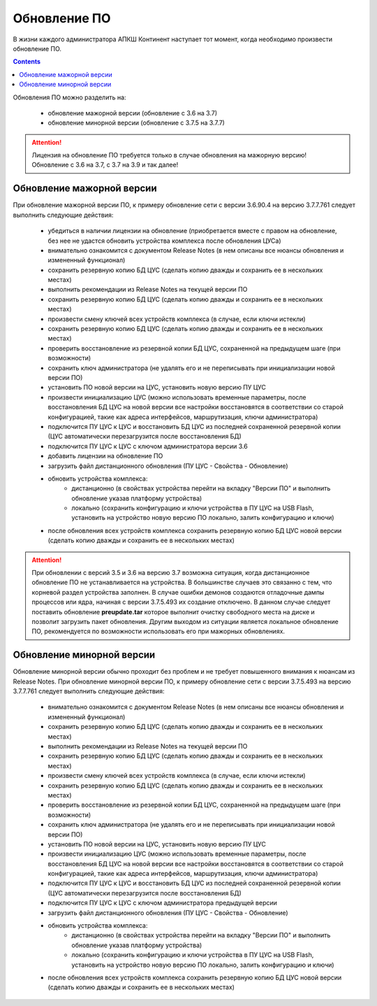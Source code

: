 .. _upgrade:

Обновление ПО  
=============

В жизни каждого администратора АПКШ Континент наступает тот момент, когда необходимо произвести обновление ПО.

.. contents::

Обновления ПО можно разделить на:

   * обновление мажорной версии (обновление с 3.6 на 3.7)
   * обновление минорной версии (обновление с 3.7.5 на 3.7.7)

.. attention::

   Лицензия на обновление ПО требуется только в случае обновления на мажорную версию!
   Обновление с 3.6 на 3.7, с 3.7 на 3.9 и так далее!

Обновление мажорной версии
--------------------------

При обновление мажорной версии ПО, к примеру обновление сети с версии 3.6.90.4 на версию 3.7.7.761 следует выполнить следующие действия:

   * убедиться в наличии лицензии на обновление (приобретается вместе с правом на обновление, без нее не удастся обновить устройства комплекса после обновления ЦУСа)
   * внимательно ознакомится с документом Release Notes (в нем описаны все нюансы обновления и измененный функционал)
   * сохранить резервную копию БД ЦУС (сделать копию дважды и сохранить ее в нескольких местах)
   * выполнить рекомендации из Release Notes на текущей версии ПО
   * сохранить резервную копию БД ЦУС (сделать копию дважды и сохранить ее в нескольких местах)
   * произвести смену ключей всех устройств комплекса (в случае, если ключи истекли)
   * сохранить резервную копию БД ЦУС (сделать копию дважды и сохранить ее в нескольких местах)
   * проверить восстановление из резервной копии БД ЦУС, сохраненной на предыдущем шаге (при возможности)
   * сохранить ключ администратора (не удалять его и не переписывать при инициализации новой версии ПО)
   * установить ПО новой версии на ЦУС, установить новую версию ПУ ЦУС
   * произвести инициализацию ЦУС (можно использовать временные параметры, после восстановления БД ЦУС на новой версии все настройки восстановятся в соответствии со старой конфигурацией, такие как адреса интерфейсов, маршрутизация, ключи администратора)
   * подключится ПУ ЦУС к ЦУС и восстановить БД ЦУС из последней сохраненной резервной копии (ЦУС автоматически перезагрузится после восстановления БД)
   * подключится ПУ ЦУС к ЦУС с ключом администратора версии 3.6
   * добавить лицензии на обновление ПО
   * загрузить файл дистанционного обновления (ПУ ЦУС - Свойства - Обновление)
   * обновить устройства комплекса:
      - дистанционно (в свойствах устройства перейти на вкладку "Версии ПО" и выполнить обновление указав платформу устройства)
      - локально (сохранить конфигурацию и ключи устройства в ПУ ЦУС на USB Flash, установить на устройство новую версию ПО локально, залить конфигурацию и ключи)
   * после обновления всех устройств комплекса сохранить резервную копию БД ЦУС новой версии (сделать копию дважды и сохранить ее в нескольких местах)

.. attention::
   
   При обновлении с версий 3.5 и 3.6 на версию 3.7 возможна ситуация, когда дистанционное обновление ПО не устанавливается на устройства.
   В большинстве случаев это связанно с тем, что корневой раздел устройства заполнен.
   В случае ошибки демонов создаются отладочные дампы процессов или ядра, начиная с версии 3.7.5.493 их создание отключено.
   В данном случае следует поставить обновление **preupdate.tar** которое выполнит очистку свободного места на диске и позволит загрузить пакет обновления.
   Другим выходом из ситуации является локальное обновление ПО, рекомендуется по возможности использовать его при мажорных обновлениях.

Обновление минорной версии
--------------------------

Обновление минорной версии обычно проходит без проблем и не требует повышенного внимания к нюансам из Release Notes.
При обновление минорной версии ПО, к примеру обновление сети с версии 3.7.5.493 на версию 3.7.7.761 следует выполнить следующие действия:

   * внимательно ознакомится с документом Release Notes (в нем описаны все нюансы обновления и измененный функционал)
   * сохранить резервную копию БД ЦУС (сделать копию дважды и сохранить ее в нескольких местах)
   * выполнить рекомендации из Release Notes на текущей версии ПО
   * сохранить резервную копию БД ЦУС (сделать копию дважды и сохранить ее в нескольких местах)
   * произвести смену ключей всех устройств комплекса (в случае, если ключи истекли)
   * сохранить резервную копию БД ЦУС (сделать копию дважды и сохранить ее в нескольких местах)
   * проверить восстановление из резервной копии БД ЦУС, сохраненной на предыдущем шаге (при возможности)
   * сохранить ключ администратора (не удалять его и не переписывать при инициализации новой версии ПО)
   * установить ПО новой версии на ЦУС, установить новую версию ПУ ЦУС
   * произвести инициализацию ЦУС (можно использовать временные параметры, после восстановления БД ЦУС на новой версии все настройки восстановятся в соответствии со старой конфигурацией, такие как адреса интерфейсов, маршрутизация, ключи администратора)
   * подключится ПУ ЦУС к ЦУС и восстановить БД ЦУС из последней сохраненной резервной копии (ЦУС автоматически перезагрузится после восстановления БД)
   * подключится ПУ ЦУС к ЦУС с ключом администратора предыдущей версии
   * загрузить файл дистанционного обновления (ПУ ЦУС - Свойства - Обновление)
   * обновить устройства комплекса:
      - дистанционно (в свойствах устройства перейти на вкладку "Версии ПО" и выполнить обновление указав платформу устройства)
      - локально (сохранить конфигурацию и ключи устройства в ПУ ЦУС на USB Flash, установить на устройство новую версию ПО локально, залить конфигурацию и ключи)
   * после обновления всех устройств комплекса сохранить резервную копию БД ЦУС новой версии (сделать копию дважды и сохранить ее в нескольких местах)

